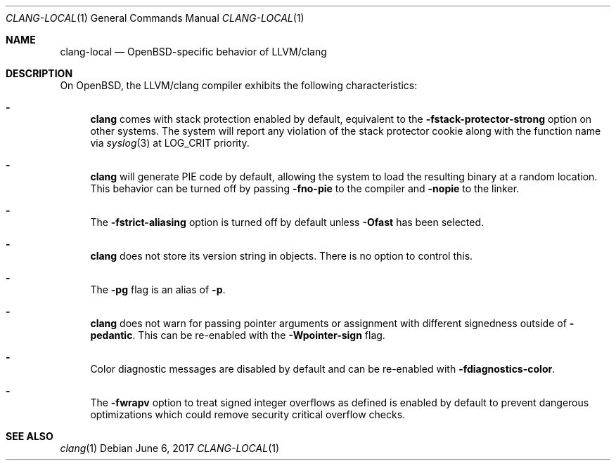 .\" $OpenBSD: clang-local.1,v 1.6 2017/06/06 09:42:09 jsg Exp $
.\"
.\" Copyright (c) 2016 Pascal Stumpf <pascal@stumpf.co>
.\"
.\" Permission to use, copy, modify, and distribute this software for any
.\" purpose with or without fee is hereby granted, provided that the above
.\" copyright notice and this permission notice appear in all copies.
.\"
.\" THE SOFTWARE IS PROVIDED "AS IS" AND THE AUTHOR DISCLAIMS ALL WARRANTIES
.\" WITH REGARD TO THIS SOFTWARE INCLUDING ALL IMPLIED WARRANTIES OF
.\" MERCHANTABILITY AND FITNESS. IN NO EVENT SHALL THE AUTHOR BE LIABLE FOR
.\" ANY SPECIAL, DIRECT, INDIRECT, OR CONSEQUENTIAL DAMAGES OR ANY DAMAGES
.\" WHATSOEVER RESULTING FROM LOSS OF USE, DATA OR PROFITS, WHETHER IN AN
.\" ACTION OF CONTRACT, NEGLIGENCE OR OTHER TORTIOUS ACTION, ARISING OUT OF
.\" OR IN CONNECTION WITH THE USE OR PERFORMANCE OF THIS SOFTWARE.
.\"
.\"
.Dd $Mdocdate: June 6 2017 $
.Dt CLANG-LOCAL 1
.Os
.Sh NAME
.Nm clang-local
.Nd OpenBSD-specific behavior of LLVM/clang
.Sh DESCRIPTION
On
.Ox ,
the LLVM/clang compiler exhibits the following characteristics:
.Bl -dash
.It
.Nm clang
comes with stack protection enabled by default, equivalent to the
.Fl fstack-protector-strong
option on other systems.
The system will report any violation of the stack protector cookie along
with the function name via
.Xr syslog 3
at
.Dv LOG_CRIT
priority.
.It
.Nm clang
will generate PIE code by default, allowing the system to load the resulting
binary at a random location.
This behavior can be turned off by passing
.Fl fno-pie
to the compiler and
.Fl nopie
to the linker.
.It
The
.Fl fstrict-aliasing
option is turned off by default unless
.Fl Ofast
has been selected.
.It
.Nm clang
does not store its version string in objects.
There is no option to control this.
.It
The
.Fl pg
flag is an alias of
.Fl p .
.It
.Nm clang
does not warn for passing pointer arguments or assignment with
different signedness outside of
.Fl pedantic .
This can be
re-enabled with the
.Fl Wpointer-sign
flag.
.It
Color diagnostic messages are disabled by default and can be re-enabled with
.Fl fdiagnostics-color .
.It
The
.Fl fwrapv
option to treat signed integer overflows as defined is enabled by default to
prevent dangerous optimizations which could remove security critical overflow
checks.
.El
.Sh SEE ALSO
.Xr clang 1

